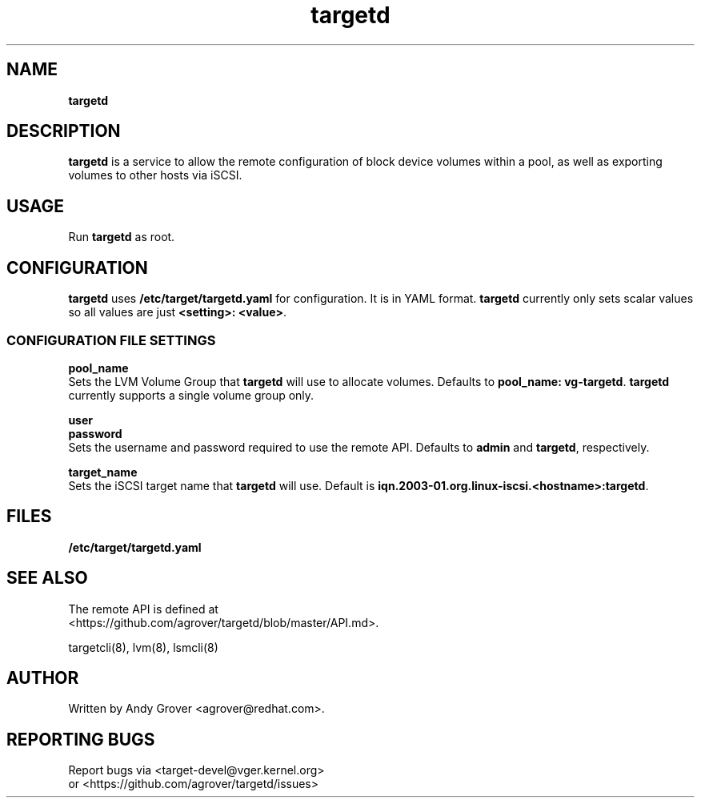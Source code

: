 .TH targetd 8
.SH NAME
.B targetd
.SH DESCRIPTION
.B targetd
is a service to allow the remote configuration of block device volumes
within a pool, as well as exporting volumes to other hosts via iSCSI.
.SH USAGE
Run
.B targetd
as root.
.SH CONFIGURATION
.B targetd
uses
.B /etc/target/targetd.yaml
for configuration. It is in YAML format.
.B targetd
currently only sets scalar values so all values are just
.BR "<setting>: <value>" .
.SS CONFIGURATION FILE SETTINGS
.B pool_name
.br
Sets the LVM Volume Group that
.B targetd
will use to allocate volumes. Defaults to
.BR "pool_name: vg-targetd" .
.B targetd
currently supports a single volume group only.
.P
.B user
.br
.B password
.br
Sets the username and password required to use the remote
API. Defaults to 
.B admin
and
.BR targetd ,
respectively.
.P
.B target_name
.br
Sets the iSCSI target name that
.B targetd
will use. Default is
.BR iqn.2003-01.org.linux-iscsi.<hostname>:targetd .
.SH FILES
.B /etc/target/targetd.yaml
.SH SEE ALSO
The remote API is defined at
.br
<https://github.com/agrover/targetd/blob/master/API.md>.

targetcli(8), lvm(8), lsmcli(8)
.SH AUTHOR
Written by Andy Grover <agrover@redhat.com>.
.SH REPORTING BUGS
Report bugs via <target-devel@vger.kernel.org>
.br
or <https://github.com/agrover/targetd/issues>
